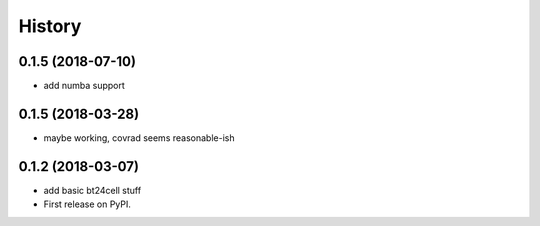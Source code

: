 =======
History
=======

0.1.5 (2018-07-10)
------------------

* add numba support

0.1.5 (2018-03-28)
------------------

* maybe working, covrad seems reasonable-ish

0.1.2 (2018-03-07)
------------------

* add basic bt24cell stuff
* First release on PyPI.
